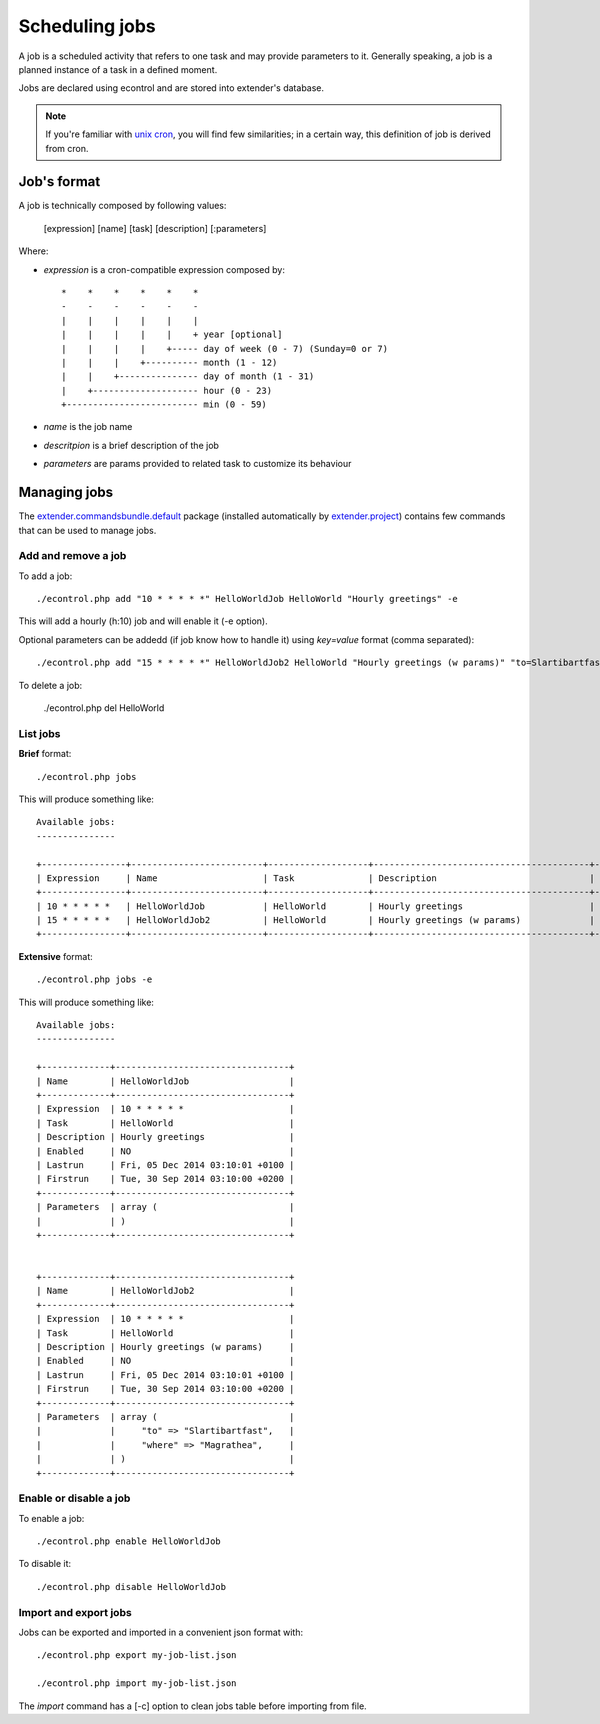 Scheduling jobs
===============

.. _unix cron: https://en.wikipedia.org/wiki/Cron
.. _extender.project: https://github.com/comodojo/extender.project
.. _extender.commandsbundle.default: https://github.com/comodojo/extender.commandsbundle.default

A job is a scheduled activity that refers to one task and may provide parameters to it. Generally speaking, a job is a planned instance of a task in a defined moment.

Jobs are declared using econtrol and are stored into extender's database.

.. note:: If you're familiar with `unix cron`_, you will find few similarities; in a certain way, this definition of job is derived from cron.

Job's format
************

A job is technically composed by following values:

    [expression] [name] [task] [description] [:parameters]
    
Where:

- *expression* is a cron-compatible expression composed by::

    *    *    *    *    *    *
    -    -    -    -    -    -
    |    |    |    |    |    |
    |    |    |    |    |    + year [optional]
    |    |    |    |    +----- day of week (0 - 7) (Sunday=0 or 7)
    |    |    |    +---------- month (1 - 12)
    |    |    +--------------- day of month (1 - 31)
    |    +-------------------- hour (0 - 23)
    +------------------------- min (0 - 59)

- *name* is the job name
- *descritpion* is a brief description of the job
- *parameters* are params provided to related task to customize its behaviour

Managing jobs
*************

The `extender.commandsbundle.default`_ package (installed automatically by `extender.project`_) contains few commands that can be used to manage jobs.

Add and remove a job
""""""""""""""""""""

To add a job::

    ./econtrol.php add "10 * * * * *" HelloWorldJob HelloWorld "Hourly greetings" -e
    
This will add a hourly (h:10) job and will enable it (-e option).

Optional parameters can be addedd (if job know how to handle it) using `key=value` format (comma separated)::

    ./econtrol.php add "15 * * * * *" HelloWorldJob2 HelloWorld "Hourly greetings (w params)" "to=Slartibartfast,where=Magrathea"
    
To delete a job:

    ./econtrol.php del HelloWorld
    
List jobs
"""""""""

**Brief** format::

    ./econtrol.php jobs
    
This will produce something like::

    Available jobs:
    ---------------
    
    +----------------+-------------------------+-------------------+-----------------------------------------+---------+
    | Expression     | Name                    | Task              | Description                             | Enabled |
    +----------------+-------------------------+-------------------+-----------------------------------------+---------+
    | 10 * * * * *   | HelloWorldJob           | HelloWorld        | Hourly greetings                        | YES     |
    | 15 * * * * *   | HelloWorldJob2          | HelloWorld        | Hourly greetings (w params)             | NO      |
    +----------------+-------------------------+-------------------+-----------------------------------------+---------+

**Extensive** format::

    ./econtrol.php jobs -e
    
This will produce something like::

    Available jobs:
    ---------------
    
    +-------------+---------------------------------+
    | Name        | HelloWorldJob                   |
    +-------------+---------------------------------+
    | Expression  | 10 * * * * *                    |
    | Task        | HelloWorld                      |
    | Description | Hourly greetings                |
    | Enabled     | NO                              |
    | Lastrun     | Fri, 05 Dec 2014 03:10:01 +0100 |
    | Firstrun    | Tue, 30 Sep 2014 03:10:00 +0200 |
    +-------------+---------------------------------+
    | Parameters  | array (                         |
    |             | )                               |
    +-------------+---------------------------------+
    
    
    +-------------+---------------------------------+
    | Name        | HelloWorldJob2                  |
    +-------------+---------------------------------+
    | Expression  | 10 * * * * *                    |
    | Task        | HelloWorld                      |
    | Description | Hourly greetings (w params)     |
    | Enabled     | NO                              |
    | Lastrun     | Fri, 05 Dec 2014 03:10:01 +0100 |
    | Firstrun    | Tue, 30 Sep 2014 03:10:00 +0200 |
    +-------------+---------------------------------+
    | Parameters  | array (                         |
    |             |     "to" => "Slartibartfast",   |
    |             |     "where" => "Magrathea",     |
    |             | )                               |
    +-------------+---------------------------------+

Enable or disable a job
"""""""""""""""""""""""

To enable a job::

    ./econtrol.php enable HelloWorldJob

To disable it::
    
    ./econtrol.php disable HelloWorldJob
    
Import and export jobs
""""""""""""""""""""""

Jobs can be exported and imported in a convenient json format with::

    ./econtrol.php export my-job-list.json

    ./econtrol.php import my-job-list.json
    
The `import` command has a [-c] option to clean jobs table before importing from file.
